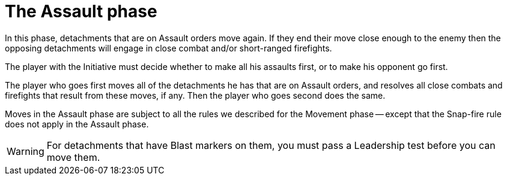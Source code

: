 = The Assault phase

In this phase, detachments that are on Assault orders move again.
If they end their move close enough to the enemy then the opposing detachments will engage in close combat and/or short-ranged firefights.

The player with the Initiative must decide whether to make all his assaults first, or to make his opponent go first.

The player who goes first moves all of the detachments he has that are on Assault orders, and resolves all close combats and firefights that result from these moves, if any.
Then the player who goes second does the same.

Moves in the Assault phase are subject to all the rules we described for the Movement phase -- except that the Snap-fire rule does not apply in the Assault phase.

WARNING: For detachments that have Blast markers on them, you must pass a Leadership test before you can move them.